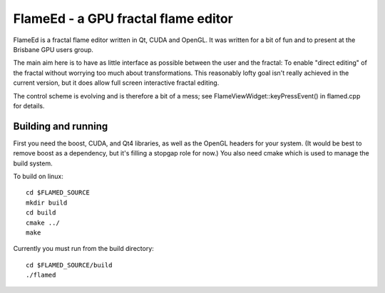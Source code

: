 ====================================
FlameEd - a GPU fractal flame editor
====================================

FlameEd is a fractal flame editor written in Qt, CUDA and OpenGL.  It was
written for a bit of fun and to present at the Brisbane GPU users group.

The main aim here is to have as little interface as possible between the user
and the fractal: To enable "direct editing" of the fractal without worrying too
much about transformations.  This reasonably lofty goal isn't really achieved
in the current version, but it does allow full screen interactive fractal
editing.

The control scheme is evolving and is therefore a bit of a mess; see
FlameViewWidget::keyPressEvent() in flamed.cpp for details.


Building and running
--------------------

First you need the boost, CUDA, and Qt4 libraries, as well as the OpenGL
headers for your system.  (It would be best to remove boost as a dependency,
but it's filling a stopgap role for now.)  You also need cmake which is used to
manage the build system.

To build on linux::

  cd $FLAMED_SOURCE
  mkdir build
  cd build
  cmake ../
  make

Currently you must run from the build directory::

  cd $FLAMED_SOURCE/build
  ./flamed

